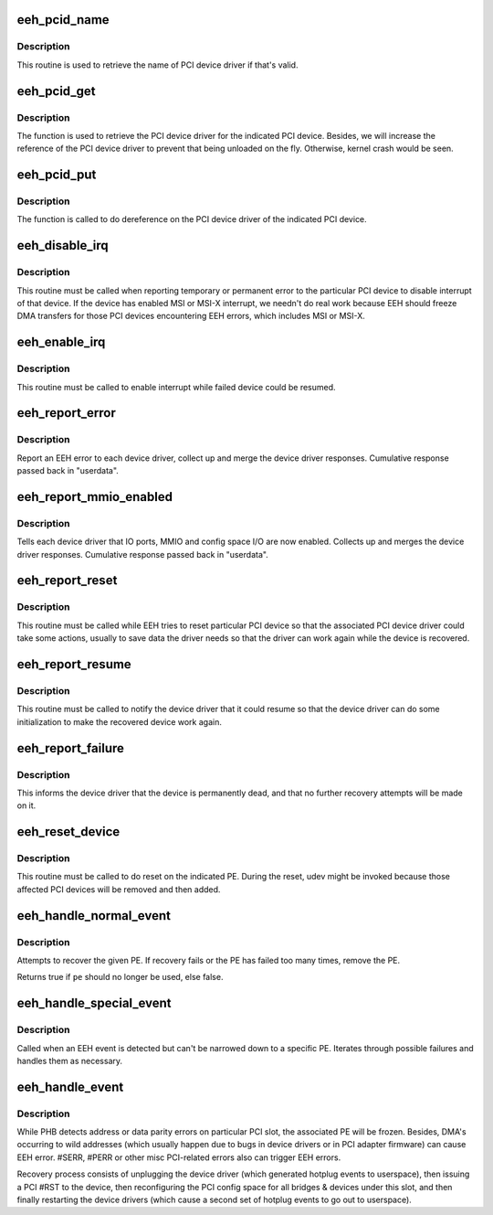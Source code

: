 .. -*- coding: utf-8; mode: rst -*-
.. src-file: arch/powerpc/kernel/eeh_driver.c

.. _`eeh_pcid_name`:

eeh_pcid_name
=============

.. c:function:: const char *eeh_pcid_name(struct pci_dev *pdev)

    Retrieve name of PCI device driver

    :param struct pci_dev \*pdev:
        PCI device

.. _`eeh_pcid_name.description`:

Description
-----------

This routine is used to retrieve the name of PCI device driver
if that's valid.

.. _`eeh_pcid_get`:

eeh_pcid_get
============

.. c:function:: struct pci_driver *eeh_pcid_get(struct pci_dev *pdev)

    Get the PCI device driver

    :param struct pci_dev \*pdev:
        PCI device

.. _`eeh_pcid_get.description`:

Description
-----------

The function is used to retrieve the PCI device driver for
the indicated PCI device. Besides, we will increase the reference
of the PCI device driver to prevent that being unloaded on
the fly. Otherwise, kernel crash would be seen.

.. _`eeh_pcid_put`:

eeh_pcid_put
============

.. c:function:: void eeh_pcid_put(struct pci_dev *pdev)

    Dereference on the PCI device driver

    :param struct pci_dev \*pdev:
        PCI device

.. _`eeh_pcid_put.description`:

Description
-----------

The function is called to do dereference on the PCI device
driver of the indicated PCI device.

.. _`eeh_disable_irq`:

eeh_disable_irq
===============

.. c:function:: void eeh_disable_irq(struct pci_dev *dev)

    Disable interrupt for the recovering device

    :param struct pci_dev \*dev:
        PCI device

.. _`eeh_disable_irq.description`:

Description
-----------

This routine must be called when reporting temporary or permanent
error to the particular PCI device to disable interrupt of that
device. If the device has enabled MSI or MSI-X interrupt, we needn't
do real work because EEH should freeze DMA transfers for those PCI
devices encountering EEH errors, which includes MSI or MSI-X.

.. _`eeh_enable_irq`:

eeh_enable_irq
==============

.. c:function:: void eeh_enable_irq(struct pci_dev *dev)

    Enable interrupt for the recovering device

    :param struct pci_dev \*dev:
        PCI device

.. _`eeh_enable_irq.description`:

Description
-----------

This routine must be called to enable interrupt while failed
device could be resumed.

.. _`eeh_report_error`:

eeh_report_error
================

.. c:function:: void *eeh_report_error(void *data, void *userdata)

    Report pci error to each device driver

    :param void \*data:
        eeh device

    :param void \*userdata:
        return value

.. _`eeh_report_error.description`:

Description
-----------

Report an EEH error to each device driver, collect up and
merge the device driver responses. Cumulative response
passed back in "userdata".

.. _`eeh_report_mmio_enabled`:

eeh_report_mmio_enabled
=======================

.. c:function:: void *eeh_report_mmio_enabled(void *data, void *userdata)

    Tell drivers that MMIO has been enabled

    :param void \*data:
        eeh device

    :param void \*userdata:
        return value

.. _`eeh_report_mmio_enabled.description`:

Description
-----------

Tells each device driver that IO ports, MMIO and config space I/O
are now enabled. Collects up and merges the device driver responses.
Cumulative response passed back in "userdata".

.. _`eeh_report_reset`:

eeh_report_reset
================

.. c:function:: void *eeh_report_reset(void *data, void *userdata)

    Tell device that slot has been reset

    :param void \*data:
        eeh device

    :param void \*userdata:
        return value

.. _`eeh_report_reset.description`:

Description
-----------

This routine must be called while EEH tries to reset particular
PCI device so that the associated PCI device driver could take
some actions, usually to save data the driver needs so that the
driver can work again while the device is recovered.

.. _`eeh_report_resume`:

eeh_report_resume
=================

.. c:function:: void *eeh_report_resume(void *data, void *userdata)

    Tell device to resume normal operations

    :param void \*data:
        eeh device

    :param void \*userdata:
        return value

.. _`eeh_report_resume.description`:

Description
-----------

This routine must be called to notify the device driver that it
could resume so that the device driver can do some initialization
to make the recovered device work again.

.. _`eeh_report_failure`:

eeh_report_failure
==================

.. c:function:: void *eeh_report_failure(void *data, void *userdata)

    Tell device driver that device is dead.

    :param void \*data:
        eeh device

    :param void \*userdata:
        return value

.. _`eeh_report_failure.description`:

Description
-----------

This informs the device driver that the device is permanently
dead, and that no further recovery attempts will be made on it.

.. _`eeh_reset_device`:

eeh_reset_device
================

.. c:function:: int eeh_reset_device(struct eeh_pe *pe, struct pci_bus *bus, struct eeh_rmv_data *rmv_data)

    Perform actual reset of a pci slot

    :param struct eeh_pe \*pe:
        EEH PE

    :param struct pci_bus \*bus:
        PCI bus corresponding to the isolcated slot

    :param struct eeh_rmv_data \*rmv_data:
        *undescribed*

.. _`eeh_reset_device.description`:

Description
-----------

This routine must be called to do reset on the indicated PE.
During the reset, udev might be invoked because those affected
PCI devices will be removed and then added.

.. _`eeh_handle_normal_event`:

eeh_handle_normal_event
=======================

.. c:function:: bool eeh_handle_normal_event(struct eeh_pe *pe)

    Handle EEH events on a specific PE

    :param struct eeh_pe \*pe:
        EEH PE

.. _`eeh_handle_normal_event.description`:

Description
-----------

Attempts to recover the given PE.  If recovery fails or the PE has failed
too many times, remove the PE.

Returns true if \ ``pe``\  should no longer be used, else false.

.. _`eeh_handle_special_event`:

eeh_handle_special_event
========================

.. c:function:: void eeh_handle_special_event( void)

    Handle EEH events without a specific failing PE

    :param  void:
        no arguments

.. _`eeh_handle_special_event.description`:

Description
-----------

Called when an EEH event is detected but can't be narrowed down to a
specific PE.  Iterates through possible failures and handles them as
necessary.

.. _`eeh_handle_event`:

eeh_handle_event
================

.. c:function:: void eeh_handle_event(struct eeh_pe *pe)

    Reset a PCI device after hard lockup.

    :param struct eeh_pe \*pe:
        EEH PE

.. _`eeh_handle_event.description`:

Description
-----------

While PHB detects address or data parity errors on particular PCI
slot, the associated PE will be frozen. Besides, DMA's occurring
to wild addresses (which usually happen due to bugs in device
drivers or in PCI adapter firmware) can cause EEH error. #SERR,
#PERR or other misc PCI-related errors also can trigger EEH errors.

Recovery process consists of unplugging the device driver (which
generated hotplug events to userspace), then issuing a PCI #RST to
the device, then reconfiguring the PCI config space for all bridges
& devices under this slot, and then finally restarting the device
drivers (which cause a second set of hotplug events to go out to
userspace).

.. This file was automatic generated / don't edit.

